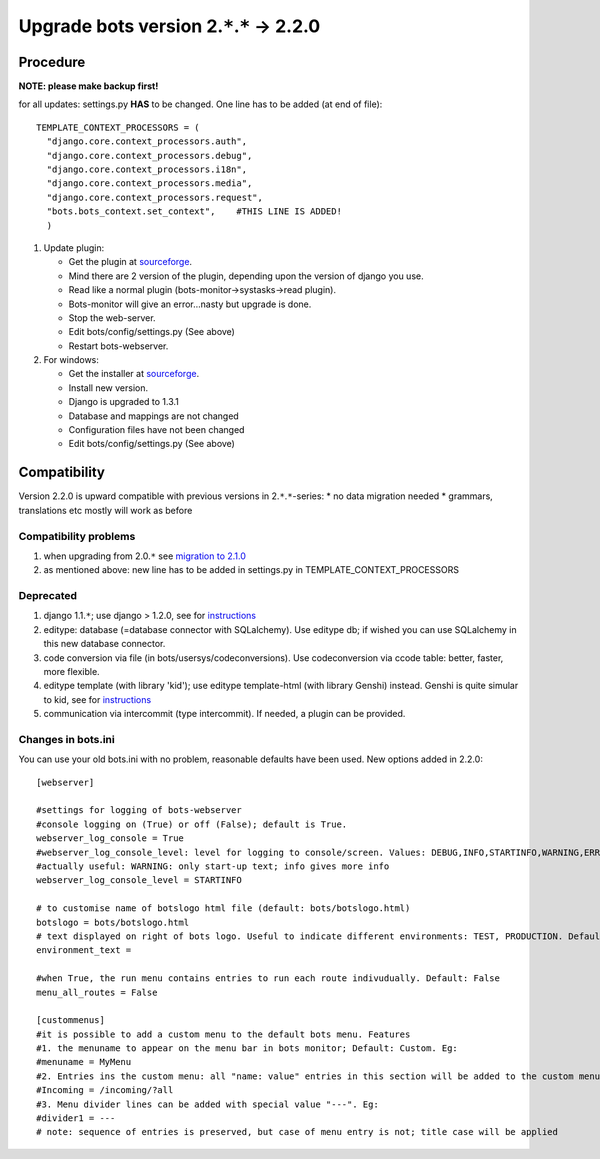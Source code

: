 Upgrade bots version 2.\ ``*``.\ ``*`` -> 2.2.0
===============================================

Procedure
---------

**NOTE: please make backup first!**

for all updates: settings.py **HAS** to be changed. One line has to be
added (at end of file):

::

      TEMPLATE_CONTEXT_PROCESSORS = (
        "django.core.context_processors.auth",
        "django.core.context_processors.debug",
        "django.core.context_processors.i18n",
        "django.core.context_processors.media",
        "django.core.context_processors.request",
        "bots.bots_context.set_context",    #THIS LINE IS ADDED!
        )

1. Update plugin:

   -  Get the plugin at
      `sourceforge <http://sourceforge.net/projects/bots/files/bots%20open%20source%20edi%20software/2.2.0>`__.
   -  Mind there are 2 version of the plugin, depending upon the version
      of django you use.
   -  Read like a normal plugin (bots-monitor->systasks->read plugin).
   -  Bots-monitor will give an error...nasty but upgrade is done.
   -  Stop the web-server.
   -  Edit bots/config/settings.py (See above)
   -  Restart bots-webserver.

2. For windows:

   -  Get the installer at
      `sourceforge <http://sourceforge.net/projects/bots/files/bots%20open%20source%20edi%20software/2.2.0>`__.
   -  Install new version.
   -  Django is upgraded to 1.3.1
   -  Database and mappings are not changed
   -  Configuration files have not been changed
   -  Edit bots/config/settings.py (See above)

Compatibility
-------------

Version 2.2.0 is upward compatible with previous versions in
2.\ ``*``.\ ``*``-series: \* no data migration needed \* grammars,
translations etc mostly will work as before

Compatibility problems
~~~~~~~~~~~~~~~~~~~~~~

1. when upgrading from 2.0.\ ``*`` see `migration to
   2.1.0 <http://code.google.com/p/bots/wiki/Migrate210>`__
2. as mentioned above: new line has to be added in settings.py in
   TEMPLATE\_CONTEXT\_PROCESSORS

Deprecated
~~~~~~~~~~

1. django 1.1.\ ``*``; use django > 1.2.0, see for
   `instructions <http://code.google.com/p/bots/wiki/MigrateDjango>`__
2. editype: database (=database connector with SQLalchemy). Use editype
   db; if wished you can use SQLalchemy in this new database connector.
3. code conversion via file (in bots/usersys/codeconversions). Use
   codeconversion via ccode table: better, faster, more flexible.
4. editype template (with library 'kid'); use editype template-html
   (with library Genshi) instead. Genshi is quite simular to kid, see
   for
   `instructions <http://code.google.com/p/bots/wiki/MigrateKidGenshi>`__
5. communication via intercommit (type intercommit). If needed, a plugin
   can be provided.

Changes in bots.ini
~~~~~~~~~~~~~~~~~~~

You can use your old bots.ini with no problem, reasonable defaults have
been used. New options added in 2.2.0:

::

    [webserver]

    #settings for logging of bots-webserver
    #console logging on (True) or off (False); default is True.
    webserver_log_console = True
    #webserver_log_console_level: level for logging to console/screen. Values: DEBUG,INFO,STARTINFO,WARNING,ERROR or CRITICAL. Default: STARTINFO 
    #actually useful: WARNING: only start-up text; info gives more info
    webserver_log_console_level = STARTINFO

    # to customise name of botslogo html file (default: bots/botslogo.html)
    botslogo = bots/botslogo.html
    # text displayed on right of bots logo. Useful to indicate different environments: TEST, PRODUCTION. Default: no text
    environment_text = 

    #when True, the run menu contains entries to run each route indivudually. Default: False
    menu_all_routes = False

    [custommenus]
    #it is possible to add a custom menu to the default bots menu. Features
    #1. the menuname to appear on the menu bar in bots monitor; Default: Custom. Eg:
    #menuname = MyMenu
    #2. Entries ins the custom menu: all "name: value" entries in this section will be added to the custom menu in bots monitor. Eg:
    #Incoming = /incoming/?all
    #3. Menu divider lines can be added with special value "---". Eg:
    #divider1 = ---
    # note: sequence of entries is preserved, but case of menu entry is not; title case will be applied

